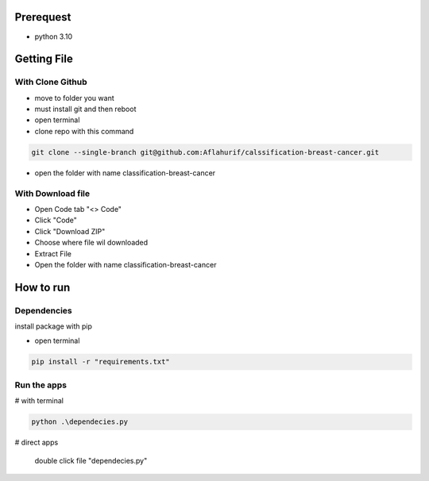 .. _documentation:

Prerequest
__________

- python 3.10

Getting File
____________

With Clone Github
^^^^^^^^^^^^^^^^^

- move to folder you want
- must install git and then reboot
- open terminal
- clone repo with this command

.. code-block:: bash

  git clone --single-branch git@github.com:Aflahurif/calssification-breast-cancer.git
 
- open the folder with name classification-breast-cancer
 
With Download file
^^^^^^^^^^^^^^^^^^

- Open Code tab "<> Code"
- Click "Code"
- Click "Download ZIP"
- Choose where file wil downloaded
- Extract File
- Open the folder with name classification-breast-cancer

How to run 
__________

Dependencies
^^^^^^^^^^^^

install package with pip

- open terminal
.. code-block:: bash

  pip install -r "requirements.txt"

Run the apps
^^^^^^^^^^^^

# with terminal

.. code-block:: bash

  python .\dependecies.py
  
 
# direct apps
 
  double click file "dependecies.py"
